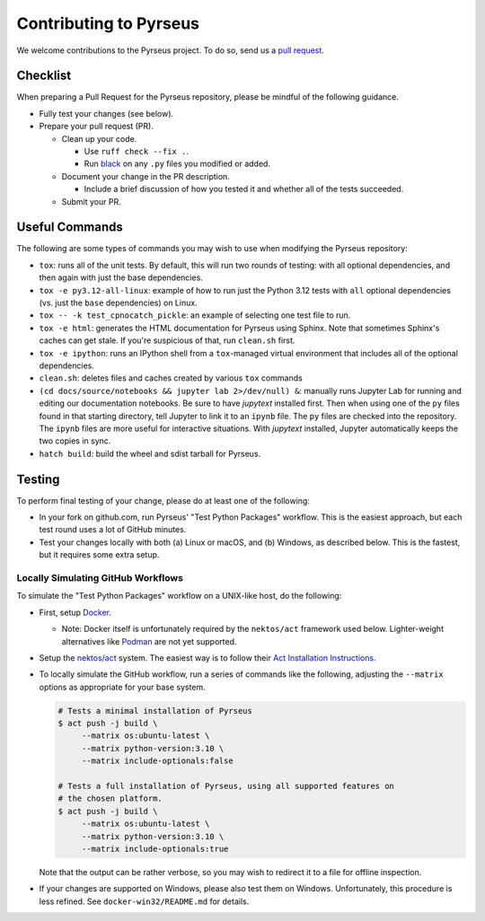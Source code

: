 .. _contributing:

#######################
Contributing to Pyrseus
#######################

We welcome contributions to the Pyrseus project. To do so, send us a `pull
request <https://help.github.com/articles/using-pull-requests/>`_.

Checklist
=========

When preparing a Pull Request for the Pyrseus repository, please be mindful of
the following guidance.

- Fully test your changes (see below).

- Prepare your pull request (PR).

  - Clean up your code.

    - Use ``ruff check --fix .``.
    - Run `black <https://black.readthedocs.io>`_ on any ``.py`` files you
      modified or added.

  - Document your change in the PR description.

    - Include a brief discussion of how you tested it and whether all of the
      tests succeeded.

  - Submit your PR.

Useful Commands
===============

The following are some types of commands you may wish to use when modifying the
Pyrseus repository:

- ``tox``: runs all of the unit tests. By default, this will run two rounds of
  testing: with all optional dependencies, and then again with just the base
  dependencies.

- ``tox -e py3.12-all-linux``: example of how to run just the Python 3.12 tests
  with ``all`` optional dependencies (vs. just the ``base`` dependencies) on
  Linux.

- ``tox -- -k test_cpnocatch_pickle``: an example of selecting one test file
  to run.

- ``tox -e html``: generates the HTML documentation for Pyrseus using Sphinx.
  Note that sometimes Sphinx's caches can get stale. If you're suspicious of
  that, run ``clean.sh`` first.

- ``tox -e ipython``: runs an IPython shell from a ``tox``-managed virtual
  environment that includes all of the optional dependencies.

- ``clean.sh``: deletes files and caches created by various ``tox`` commands

-  ``(cd docs/source/notebooks && jupyter lab 2>/dev/null) &``: manually runs
   Jupyter Lab for running and editing our documentation notebooks. Be sure to
   have `jupytext` installed first. Then when using one of the ``py`` files
   found in that starting directory, tell Jupyter to link it to an ``ipynb``
   file. The ``py`` files are checked into the repository. The ``ipynb`` files
   are more useful for interactive situations. With `jupytext` installed,
   Jupyter automatically keeps the two copies in sync.

- ``hatch build``: build the wheel and sdist tarball for Pyrseus.

Testing
=======

To perform final testing of your change, please do at least one of the
following:

- In your fork on github.com, run Pyrseus' "Test Python Packages" workflow. This
  is the easiest approach, but each test round uses a lot of GitHub minutes.

- Test your changes locally with both (a) Linux or macOS, and (b) Windows, as
  described below. This is the fastest, but it requires some extra setup.

Locally Simulating GitHub Workflows
-----------------------------------

To simulate the "Test Python Packages" workflow on a UNIX-like host, do the
following:

- First, setup `Docker <https://www.docker.com/get-started/>`_.

  - Note: Docker itself is unfortunately required by the ``nektos/act``
    framework used below. Lighter-weight alternatives like `Podman
    <https://podman.io/>`_ are not yet supported.

- Setup the `nektos/act <https://github.com/nektos/act>`_ system. The easiest
  way is to follow their `Act Installation Instructions
  <https://nektosact.com/installation/index.html>`_.

- To locally simulate the GitHub workflow, run a series of commands like the
  following, adjusting the ``--matrix`` options as appropriate for your base
  system.

  .. code-block:: text

     # Tests a minimal installation of Pyrseus
     $ act push -j build \
          --matrix os:ubuntu-latest \
          --matrix python-version:3.10 \
          --matrix include-optionals:false

     # Tests a full installation of Pyrseus, using all supported features on
     # the chosen platform.
     $ act push -j build \
          --matrix os:ubuntu-latest \
          --matrix python-version:3.10 \
          --matrix include-optionals:true

  Note that the output can be rather verbose, so you may wish to redirect it to
  a file for offline inspection.

- If your changes are supported on Windows, please also test them on Windows.
  Unfortunately, this procedure is less refined. See ``docker-win32/README.md``
  for details.
